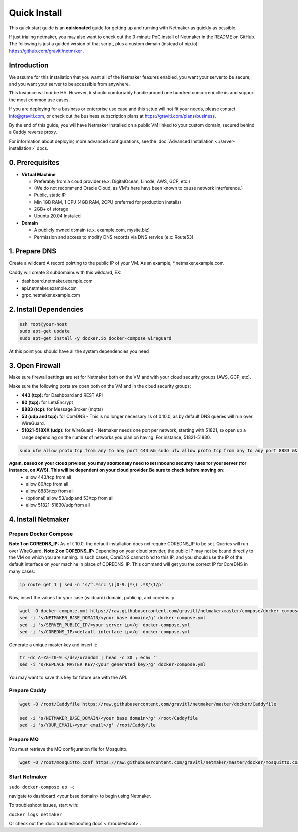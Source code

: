 ===============
Quick Install
===============

This quick start guide is an **opinionated** guide for getting up and running with Netmaker as quickly as possible.

If just trialing netmaker, you may also want to check out the 3-minute PoC install of Netmaker in the README on GitHub. The following is just a guided version of that script, plus a custom domain (instead of nip.io): https://github.com/gravitl/netmaker .

Introduction
==================

We assume for this installation that you want all of the Netmaker features enabled, you want your server to be secure, and you want your server to be accessible from anywhere.

This instance will not be HA. However, it should comfortably handle around one hundred concurrent clients and support the most common use cases.

If you are deploying for a business or enterprise use case and this setup will not fit your needs, please contact info@gravitl.com, or check out the business subscription plans at https://gravitl.com/plans/business.

By the end of this guide, you will have Netmaker installed on a public VM linked to your custom domain, secured behind a Caddy reverse proxy.

For information about deploying more advanced configurations, see the :doc:`Advanced Installation <./server-installation>` docs. 


0. Prerequisites
==================
-  **Virtual Machine**
   
   - Preferably from a cloud provider (e.x: DigitalOcean, Linode, AWS, GCP, etc.)
   
   - (We do not recommend Oracle Cloud, as VM's here have been known to cause network interference.)

   - Public, static IP 
   
   - Min 1GB RAM, 1 CPU (4GB RAM, 2CPU preferred for production installs)
   
   - 2GB+ of storage 
   
   - Ubuntu  20.04 Installed

- **Domain**

  - A publicly owned domain (e.x. example.com, mysite.biz) 
  - Permission and access to modify DNS records via DNS service (e.x: Route53)

1. Prepare DNS
================

Create a wildcard A record pointing to the public IP of your VM. As an example, \*.netmaker.example.com.

Caddy will create 3 subdomains with this wildcard, EX:

- dashboard.netmaker.example.com

- api.netmaker.example.com

- grpc.netmaker.example.com


2. Install Dependencies
========================

.. code-block::

  ssh root@your-host
  sudo apt-get update
  sudo apt-get install -y docker.io docker-compose wireguard

At this point you should have all the system dependencies you need.
 
3. Open Firewall
===============================

Make sure firewall settings are set for Netmaker both on the VM and with your cloud security groups (AWS, GCP, etc). 

Make sure the following ports are open both on the VM and in the cloud security groups:

- **443 (tcp):** for Dashboard and REST API
- **80 (tcp):** for LetsEncrypt
- **8883 (tcp):** for Message Broker (mqtts)
- **53 (udp and tcp):** for CoreDNS - This is no longer necessary as of 0.10.0, as by default DNS queries will run over WireGuard.
- **51821-518XX (udp):** for WireGuard - Netmaker needs one port per network, starting with 51821, so open up a range depending on the number of networks you plan on having. For instance, 51821-51830.

.. code-block::

  sudo ufw allow proto tcp from any to any port 443 && sudo ufw allow proto tcp from any to any port 8883 && sudo ufw allow 53/udp && sudo ufw allow 53/tcp && sudo ufw allow 51821:51830/udp

**Again, based on your cloud provider, you may additionally need to set inbound security rules for your server (for instance, on AWS). This will be dependent on your cloud provider. Be sure to check before moving on:**
  - allow 443/tcp from all
  - allow 80/tcp from all
  - allow 8883/tcp from all
  - (optional) allow 53/udp and 53/tcp from all
  - allow 51821-51830/udp from all


4. Install Netmaker
========================

Prepare Docker Compose 
------------------------

**Note 1 on COREDNS_IP:** As of 0.10.0, the default installation does not require COREDNS_IP to be set. Queries will run over WireGuard.
**Note 2 on COREDNS_IP:** Depending on your cloud provider, the public IP may not be bound directly to the VM on which you are running. In such cases, CoreDNS cannot bind to this IP, and you should use the IP of the default interface on your machine in place of COREDNS_IP. This command will get you the correct IP for CoreDNS in many cases:

.. code-block::

  ip route get 1 | sed -n 's/^.*src \([0-9.]*\) .*$/\1/p'

Now, insert the values for your base (wildcard) domain, public ip, and coredns ip.

.. code-block::

  wget -O docker-compose.yml https://raw.githubusercontent.com/gravitl/netmaker/master/compose/docker-compose.contained.yml
  sed -i 's/NETMAKER_BASE_DOMAIN/<your base domain>/g' docker-compose.yml
  sed -i 's/SERVER_PUBLIC_IP/<your server ip>/g' docker-compose.yml
  sed -i 's/COREDNS_IP/<default interface ip>/g' docker-compose.yml

Generate a unique master key and insert it:

.. code-block::

  tr -dc A-Za-z0-9 </dev/urandom | head -c 30 ; echo ''
  sed -i 's/REPLACE_MASTER_KEY/<your generated key>/g' docker-compose.yml

You may want to save this key for future use with the API.

Prepare Caddy
------------------------

.. code-block::

  wget -O /root/Caddyfile https://raw.githubusercontent.com/gravitl/netmaker/master/docker/Caddyfile

  sed -i 's/NETMAKER_BASE_DOMAIN/<your base domain>/g' /root/Caddyfile
  sed -i 's/YOUR_EMAIL/<your email>/g' /root/Caddyfile

Prepare MQ
------------------------


You must retrieve the MQ configuration file for Mosquitto.

.. code-block::

  wget -O /root/mosquitto.conf https://raw.githubusercontent.com/gravitl/netmaker/master/docker/mosquitto.conf


Start Netmaker
----------------

``sudo docker-compose up -d``

navigate to dashboard.<your base domain> to begin using Netmaker.

To troubleshoot issues, start with:

``docker logs netmaker``

Or check out the :doc:`troubleshoooting docs <./troubleshoot>`.
